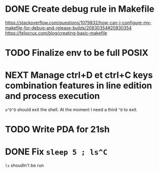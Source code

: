 * DONE Create debug rule in Makefile
CLOSED: [2017-10-11 Wed 13:49]
https://stackoverflow.com/questions/1079832/how-can-i-configure-my-makefile-for-debug-and-release-builds/20830354#20830354
https://felixcrux.com/blog/creating-basic-makefile
* TODO Finalize env to be full POSIX
* NEXT Manage ctrl+D et ctrl+C keys combination features in line edition and process execution
=a^D^D= should exit the shell. At the moment I need a third =^D= to exit.
* TODO Write PDA for 21sh
* DONE Fix =sleep 5 ; ls^C=
CLOSED: [2017-10-14 Sat 12:29]
=ls= shoudln't be run
